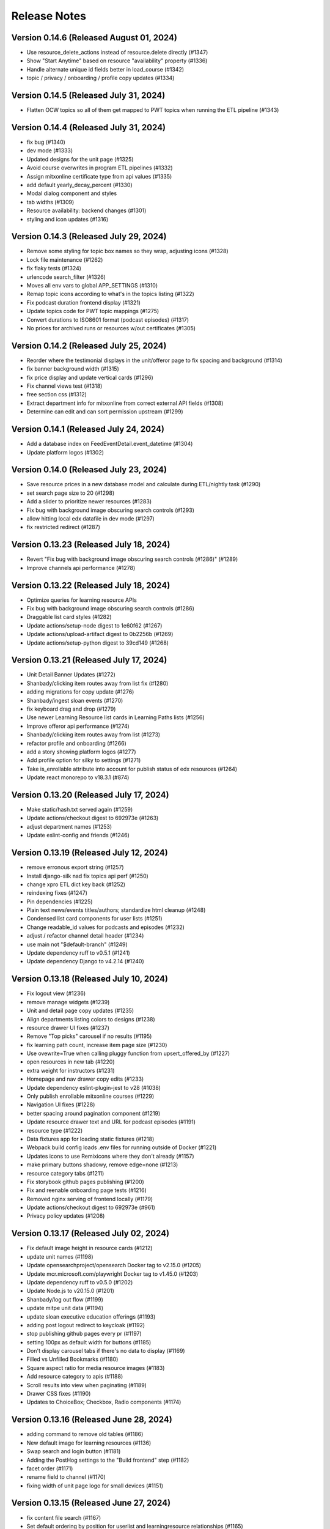 Release Notes
=============

Version 0.14.6 (Released August 01, 2024)
--------------

- Use resource_delete_actions instead of resource.delete directly (#1347)
- Show "Start Anytime" based on resource "availability" property (#1336)
- Handle alternate unique id fields better in load_course (#1342)
- topic / privacy / onboarding / profile copy updates (#1334)

Version 0.14.5 (Released July 31, 2024)
--------------

- Flatten OCW topics so all of them get mapped to PWT topics when running the ETL pipeline (#1343)

Version 0.14.4 (Released July 31, 2024)
--------------

- fix bug (#1340)
- dev mode (#1333)
- Updated designs for the unit page (#1325)
- Avoid course overwrites in program ETL pipelines (#1332)
- Assign mitxonline certificate type from api values (#1335)
- add default yearly_decay_percent (#1330)
- Modal dialog component and styles
- tab widths (#1309)
- Resource availability: backend changes (#1301)
- styling and icon updates (#1316)

Version 0.14.3 (Released July 29, 2024)
--------------

- Remove some styling for topic box names so they wrap, adjusting icons (#1328)
- Lock file maintenance (#1262)
- fix flaky tests (#1324)
- urlencode search_filter (#1326)
- Moves all env vars to global APP_SETTINGS (#1310)
- Remap topic icons according to what's in the topics listing (#1322)
- Fix podcast duration frontend display (#1321)
- Update topics code for PWT topic mappings (#1275)
- Convert durations to ISO8601 format (podcast episodes) (#1317)
- No prices for archived runs or resources w/out certificates (#1305)

Version 0.14.2 (Released July 25, 2024)
--------------

- Reorder where the testimonial displays in the unit/offeror page to fix spacing and background (#1314)
- fix banner background width (#1315)
- fix price display and update vertical cards (#1296)
- Fix channel views test (#1318)
- free section css (#1312)
- Extract department info for mitxonline from correct external API fields (#1308)
- Determine can edit and can sort permission upstream (#1299)

Version 0.14.1 (Released July 24, 2024)
--------------

- Add a database index on FeedEventDetail.event_datetime (#1304)
- Update platform logos (#1302)

Version 0.14.0 (Released July 23, 2024)
--------------

- Save resource prices in a new database model and calculate during ETL/nightly task (#1290)
- set search page size to 20 (#1298)
- Add a slider to prioritize newer resources (#1283)
- Fix bug with background image obscuring search controls (#1293)
- allow hitting local edx datafile in dev mode (#1297)
- fix restricted redirect (#1287)

Version 0.13.23 (Released July 18, 2024)
---------------

- Revert "Fix bug with background image obscuring search controls (#1286)" (#1289)
- Improve channels api performance (#1278)

Version 0.13.22 (Released July 18, 2024)
---------------

- Optimize queries for learning resource APIs
- Fix bug with background image obscuring search controls (#1286)
- Draggable list card styles (#1282)
- Update actions/setup-node digest to 1e60f62 (#1267)
- Update actions/upload-artifact digest to 0b2256b (#1269)
- Update actions/setup-python digest to 39cd149 (#1268)

Version 0.13.21 (Released July 17, 2024)
---------------

- Unit Detail Banner Updates (#1272)
- Shanbady/clicking item routes away from list fix (#1280)
- adding migrations for copy update (#1276)
- Shanbady/ingest sloan events (#1270)
- fix keyboard drag and drop (#1279)
- Use newer Learning Resource list cards in Learning Paths lists (#1256)
- Improve offeror api performance (#1274)
- Shanbady/clicking item routes away from list (#1273)
- refactor profile and onboarding (#1266)
- add a story showing platform logos (#1277)
- Add profile option for silky to settings (#1271)
- Take is_enrollable attribute into account for publish status of edx resources (#1264)
- Update react monorepo to v18.3.1 (#874)

Version 0.13.20 (Released July 17, 2024)
---------------

- Make static/hash.txt served again (#1259)
- Update actions/checkout digest to 692973e (#1263)
- adjust department names (#1253)
- Update eslint-config and friends (#1246)

Version 0.13.19 (Released July 12, 2024)
---------------

- remove erronous export string (#1257)
- Install django-silk nad fix topics api perf (#1250)
- change xpro ETL dict key back (#1252)
- reindexing fixes (#1247)
- Pin dependencies (#1225)
- Plain text news/events titles/authors; standardize html cleanup (#1248)
- Condensed list card components for user lists (#1251)
- Change readable_id values for podcasts and episodes (#1232)
- adjust / refactor channel detail header (#1234)
- use main not "$default-branch" (#1249)
- Update dependency ruff to v0.5.1 (#1241)
- Update dependency Django to v4.2.14 (#1240)

Version 0.13.18 (Released July 10, 2024)
---------------

- Fix logout view (#1236)
- remove manage widgets (#1239)
- Unit and detail page copy updates (#1235)
- Align departments listing colors to designs (#1238)
- resource drawer UI fixes (#1237)
- Remove "Top picks" carousel if no results (#1195)
- fix learning path count, increase item page size (#1230)
- Use ovewrite=True when calling pluggy function from upsert_offered_by (#1227)
- open resources in new tab (#1220)
- extra weight for instructors (#1231)
- Homepage and nav drawer copy edits (#1233)
- Update dependency eslint-plugin-jest to v28 (#1038)
- Only publish enrollable mitxonline courses (#1229)
- Navigation UI fixes (#1228)
- better spacing around pagination component (#1219)
- Update resource drawer text and URL for podcast episodes (#1191)
- resource type (#1222)
- Data fixtures app for loading static fixtures (#1218)
- Webpack build config loads .env files for running outside of Docker (#1221)
- Updates icons to use Remixicons where they don't already (#1157)
- make primary buttons shadowy, remove edge=none (#1213)
- resource category tabs (#1211)
- Fix storybook github pages publishing (#1200)
- Fix and reenable onboarding page tests (#1216)
- Removed nginx serving of frontend locally (#1179)
- Update actions/checkout digest to 692973e (#961)
- Privacy policy updates (#1208)

Version 0.13.17 (Released July 02, 2024)
---------------

- Fix default image height in resource cards (#1212)
- update unit names (#1198)
- Update opensearchproject/opensearch Docker tag to v2.15.0 (#1205)
- Update mcr.microsoft.com/playwright Docker tag to v1.45.0 (#1203)
- Update dependency ruff to v0.5.0 (#1202)
- Update Node.js to v20.15.0 (#1201)
- Shanbady/log out flow (#1199)
- update mitpe unit data (#1194)
- update sloan executive education offerings (#1193)
- adding post logout redirect to keycloak (#1192)
- stop publishing github pages every pr (#1197)
- setting 100px as default width for buttons (#1185)
- Don't display carousel tabs if there's no data to display (#1169)
- Filled vs Unfilled Bookmarks (#1180)
- Square aspect ratio for media resource images (#1183)
- Add resource category to apis (#1188)
- Scroll results into view when paginating (#1189)
- Drawer CSS fixes (#1190)
- Updates to ChoiceBox; Checkbox, Radio components (#1174)

Version 0.13.16 (Released June 28, 2024)
---------------

- adding command to remove old tables (#1186)
- New default image for learning resources (#1136)
- Swap search and login button (#1181)
- Adding the PostHog settings to the "Build frontend" step (#1182)
- facet order (#1171)
- rename field to channel (#1170)
- fixing width of unit page logo for small devices (#1151)

Version 0.13.15 (Released June 27, 2024)
---------------

- fix content file search (#1167)
- Set default ordering by position for userlist and learningresource relationships (#1165)
- fix flaky test (#1168)
- Update favicons (#1153)
- de-flake a test (#1166)
- Shanbady/search page card mobile updates (#1156)
- remove course filter from featured carousel (#1164)
- Update Select and Dropdown components (#1160)
- Adds a separate pane for the filter CTAs, adds an apply button on mobile (#1144)
- Search facet styles and animation (#1143)
- Modifications to api/search filtering with comma values (#1122)
- [pre-commit.ci] pre-commit autoupdate (#1110)
- Update Yarn to v4.3.1 (#1145)

Version 0.13.14 (Released June 26, 2024)
---------------

- better chunk sizes (#1159)
- Use course_description_html field for OCW courses (#1154)
- Update dependency eslint-plugin-mdx to v3 (#1149)
- sort by -views instead (#1158)
- exposing hijack routes via nginx conf (#1152)
- sort the media carousel tabs by "new" (#1155)
- Update dependency faker to v25 (#1150)
- Update codecov/codecov-action action to v4.5.0 (#1148)
- Update docker.elastic.co/elasticsearch/elasticsearch Docker tag to v7.17.22 (#1147)
- Update dependency ruff to v0.4.10 (#1146)

Version 0.13.13 (Released June 21, 2024)
---------------

- Some copy edits and minor about page styling updates (#1141)
- creating profile automatically for logged in user (#1140)

Version 0.13.12 (Released June 21, 2024)
---------------

- Search facet checkbox and label styles (#1137)
- Applies new fixes for the homepage and unit page testimonial sliders (#1131)
- fixing sort method for panel detail display (#1130)
- add learning materials tab (#1132)

Version 0.13.11 (Released June 21, 2024)
---------------

- about page updates (#1134)

Version 0.13.10 (Released June 20, 2024)
---------------

- Channel page updates (#1126)

Version 0.13.9 (Released June 20, 2024)
--------------

- removing check for live attribute (#1128)
- Shanbady/copy edits for milestone demo (#1125)
- Signup Popover (#1109)
- show podcast_episode in media carousel all (#1123)
- Updates to page titles (#1121)
- Shanbady/minor UI updates (#1118)
- Shanbady/navigation UI fixes (#1119)
- mitx - only ingest published courses (#1102)
- Make resource.prices = most recent published run prices if there is no next run (#1116)
- switch default sort to use popular instead of created on (#1120)
- Fix populate_featured_lists mgmt command (#1097)

Version 0.13.8 (Released June 20, 2024)
--------------

- add is_learning_material filter show courses and programs first in default sort (#1104)
- dashboard my lists style fixes (#1107)
- Updates to learning resource price display (#1108)
- Add profile edit page (#1029)
- Append `/static` to the front of the testimonial marketing card image (#1115)
- two separate search inputs (#1111)

Version 0.13.7 (Released June 18, 2024)
--------------

- Redoing the marketing image selector (#1113)
- Update Python to v3.12.4 (#1035)
- Update the conditional for the marketing image test to drop out if we haven't seen a marketing image at all yet (#1112)
- Update Yarn to v4.3.0 (#1095)
- Homepage Stories & Events layout fixes (#1103)
- Add marketing images to homepage testimonial, fix some styling issues (#1077)
- Contentfile archive comparison fix (#1078)
- Sort run prices on save; make learning resource prices equal "next run" prices (#1085)
- units page fixes (#1083)
- Rename test appropriately and increase the timeout (#1105)
- Fixed typo in the fastly api key secret name. (#1106)
- breadcrumbs component (#1089)
- Update dependency eslint-config-mitodl to v2 (#1037)

Version 0.13.6 (Released June 17, 2024)
--------------

- update course-search-utils (#1100)
- fix safari image stretching, cap image width (#1096)
- excluding users from serializer (#1090)
- All MITx runs should include a price of $0 (#1094)
- Search page styling (#1051)
- fix dashboard home certificate course carousel (#1082)
- Shanbady/browse by topics UI fix (#1081)
- Update OCW unit name in offerors.json (#1084)
- Add -E flag to worker subcommand for sending task events

Version 0.13.5 (Released June 14, 2024)
--------------

- Shanbady/topic channel page header fixes (#1063)
- Learning Resource cards, list view (#1054)

Version 0.13.4 (Released June 14, 2024)
--------------

- Expose thenew user login url as an environment var (#1086)
- Homepage "Personalize" (#1068)
- Revert "Add flag for Celery to send task state change events"
- Adds learner testimonials component for interior pages (#1001)
- Fixing image width and position on the homepage carousel; prefer cover image over avatar if it exists (#1073)
- Add pytest-xdist and use it for CI builds (#1074)
- Update names in offerors.json (#1079)
- Add flag for Celery to send task state change events

Version 0.13.3 (Released June 14, 2024)
--------------

- Adds ScrollRestoration to the spot in the routes; sets it up so it works only if the path change; adds a mit-open mock for window.scrollTo (#1071)
- Change LOGIN_REDIRECT_URL and LOGOUT_REDIRECT_URL to use the base URL (#1075)
- dashboard home (#1062)

Version 0.13.2 (Released June 13, 2024)
--------------

- Update education options and add to schema (#1069)
- local dev: Read `MITOPEN_AXIOS_BASE_PATH` from env (#1065)
- Add featured courses carousel to unit channel page (#1059)
- Add ordering to testimonials, adjust view on homepage testimonial carousel (#1067)
- Change channel type and url from "offeror" to "unit" (#1031)
- Update dependency ruff to v0.4.8 (#1036)

Version 0.13.1 (Released June 11, 2024)
--------------

- [pre-commit.ci] pre-commit autoupdate (#1055)
- make slick fail more gracefully when parent width unconstrained (#1060)
- Copies static assets to root build directory (#1053)
- Absolute login return URL (#1052)
- resource card fallback image and alt text fix (#1050)
- pass cardProps to loading state (#1048)
- search prefs learning format as list (#1056)
- Use login redirect URL setting for social auth as well
- Expose the login/logout redirects as an environment variable (#1046)
- homepage hero bug fixes (#1034)

Version 0.13.0 (Released June 10, 2024)
--------------

- adding configurable csrf settings and including withXSRFToken in axio… (#1042)
- Fixing authentication issue, and fixing some filtering and test issues (#1039)
- dashboard menu (#1009)
- Add a setting for CSRF_COOKIE_DOMAIN (#1032)
- Add backpopulate command for user profiles (#1030)
- mitxonline etl v2 api (#1026)
- Carousel Makeover: New tabs and Fixed Width Cards (#1020)
- Update dependency @testing-library/react to v16 (#799)
- Offerer banner UI (#1010)
- Add learner testimonials homepage UI (#916)
- Update dependency @ckeditor/ckeditor5-react to v7 (#997)
- Update dependency django-json-widget to v2 (#998)
- OLL contentfiles (#1008)
- Profile-based search filter preferences (#1017)
- Move Heroku deploy step prior to S3 publish
- Fix bug with onboarding steps not saving (#1024)
- Purge the fastly cache on deploy (#1021)
- Write the commit hash to the frontend build for doof (#1023)
- Point the webpack dev server proxy to the new API subdomain (#1022)
- Learning Resource Card (#1015)
- certification_type (#1018)
- Insert learning_path_parents/user_list_parents values into search results (#992)
- Add channel links to unit cards (#1016)
- [pre-commit.ci] pre-commit autoupdate (#1004)
- Add onboarding ux (#964)
- Style tab components to match figma (#1012)
- Toggle Professional (#1005)
- Absolute URL to backend for login routes (#1011)
- Add nullalbe offerors and channels to the testimonials model/API (#1006)

Version 0.12.1 (Released June 05, 2024)
--------------

- Update profile fields to align to LR data (#1003)
- Shanbady/additional details on offeror channel pages (#975)
- Configure JS bundles to use a separate API domain for backend (#1002)
- units page (#974)
- Add "tertiary" button and align button terminology with Figma (#991)

Version 0.12.0 (Released June 04, 2024)
--------------

- Sortby parameter for news_events (#989)
- Reduce functions occurring under atomic transactions; fix dedupe comparison in load_course function (#984)
- Update nginx Docker tag to v1.27.0 (#996)
- Update Node.js to v20.14.0 (#995)
- Update dependency ruff to v0.4.7 (#993)
- Update mcr.microsoft.com/playwright Docker tag to v1.44.1 (#994)
- More code sharing between search and field pages (#980)
- Certification types for learning resources (#977)
- Revert "Error if using npm to install (#986)" (#990)
- Learning resource drawer design updates (#958)
- Adding the EMBEDLY_KEY to the populated envvars for building the release static assets. (#987)
- Error if using npm to install (#986)
- Fix celerybeat schedule (#985)
- Lock file maintenance (#982)
- extract images for news articles (#973)

Version 0.11.0 (Released May 30, 2024)
--------------

- remove package-lock.json (#978)
- Randomize featured api order by offeror, keep sorting by position (#971)
- Updated hero page (#969)
- Fix flaky test by specifying a sort of program courses in serializer (#972)
- Clean up resource descriptions (#957)
- Fix Featured API requests (#970)
- add the footer & privacy, terms and about us pages (#956)
- Adding call to update program topics during ETL loads (#952)
- Upgrade NukaCarousel to v8 (#960)
- Fix detect-secrets baseline file (#967)
- Update dependency @faker-js/faker to v8 (#797)

Version 0.10.2 (Released May 30, 2024)
--------------

- Update dependency @ckeditor/ckeditor5-dev-utils to v40 (#933)
- Topics Listing Page (#946)
- Do not ingest prolearn courses/programs from the past (#955)
- Update dependency @ckeditor/ckeditor5-dev-translations to v40 (#932)
- add All tab (#966)
- fix flaky test (#965)
- [pre-commit.ci] pre-commit autoupdate (#963)
- Update codecov/codecov-action action to v4.4.1 (#962)
- Featured Courses Carousel (#959)
- horizontal facets (#949)
- workflow changes to publish static assets to s3 (#922)
- daily subscription email to subscribers (#937)
- Filtering by free=true should exclude all professional courses (#948)
- Fix flaky test (#954)

Version 0.10.1 (Released May 24, 2024)
--------------

- Homepage News and Events section (#945)
- side nav updates (#951)
- Remove 3 offerors and provide featured resources from all remaining ones (#943)
- Additional offeror details (#923)

Version 0.10.0 (Released May 23, 2024)
--------------

- Update dependency django-ipware to v7 (#935)
- fix install and storybook (#942)
- Fixes button styles to match design (#941)
- header updates (#910)
- Update dependency django-imagekit to v5 (#934)
- [pre-commit.ci] pre-commit autoupdate (#938)
- Work on onboarding updates to profile API (#907)
- Fix several ETL bugs (#939)
- Add Free, Certification, and Professional Facets to Search UI (#917)
- use docker profiles, mount root to watch (#936)
- serve static react app for django 40x (#911)
- Update postgres Docker tag to v12.19 (#931)
- Update opensearchproject/opensearch Docker tag to v2.14.0 (#930)
- Update mcr.microsoft.com/playwright Docker tag to v1.44.0 (#929)
- Update dependency drf-nested-routers to ^0.94.0 (#928)
- Update Node.js to v20.13.1 (#926)
- Update codecov/codecov-action action to v4.4.0 (#927)
- Update dependency ruff to v0.4.4 (#925)
- Update dependency Django to v4.2.13 (#924)
- Browse by Topics section for the home page (#901)
- Fix schema for news_events feed items (#919)

Version 0.9.14 (Released May 20, 2024)
--------------

- Fix schema issue that was breaking redoc (#920)
- Fix flaky python test (#912)
- adding fix for program letter route in nginx (#914)
- Give video/podcast/learning_path resources a default learning format of ["online"] (#892)
- Fix schema generation errors (#895)
- Button Updates (#915)
- Pin actions/upload-artifact action to 6546280 (#868)
- Use our ActionButton, no more MUI IconButton (#909)
- Update Python to v3.12.3 (#349)
- Update Yarn to v4.2.2 (#897)
- Update dependency django-cors-headers to v4 (#840)
- Handle nulls in attestation cover field (#906)
- navigation menu (#890)

Version 0.9.13 (Released May 16, 2024)
--------------

- Adds learner testimonials support (#891)
- Null start dates for OCW course runs (#899)
- Featured API endpoint (#887)

Version 0.9.12 (Released May 14, 2024)
--------------

- use neue-haas-grotesk font (#889)
- Shanbady/add subscribe button to pages (#878)
- bump course-search-utils (#900)
- Replace react-dotdotdot with CSS (#896)
- Switch django migrations to release phase (#898)
- Do not show unpublished runs in learning resource serializer data (#894)
- Fix some n+1 query warnings (#884)

Version 0.9.11 (Released May 13, 2024)
--------------

- add format facet (#888)
- Free everything (#885)
- Add nesting learning resource topics (#844)

Version 0.9.10 (Released May 09, 2024)
--------------

- search dropdown (#875)
- Add certificate as a real database field to LearningResource (#862)
- allow Button to hold a ref (#883)
- Display loading view for search page (#881)

Version 0.9.9 (Released May 09, 2024)
-------------

- fix spacing between department groups (#880)
- #4053 Alert UI component (#861)

Version 0.9.8 (Released May 08, 2024)
-------------

- Departments Listing Page (#865)
- only show clear all if it would do something (#877)
- create exported components bundle (#867)
- Update Yarn to v4.2.1 (#872)
- Update docker.elastic.co/elasticsearch/elasticsearch Docker tag to v7.17.21 (#871)
- Update dependency ruff to v0.4.3 (#870)
- Update codecov/codecov-action action to v4.3.1 (#869)

Version 0.9.7 (Released May 06, 2024)
-------------

- Api sort fixes (#846)
- configure api BASE_PATH (#863)

Version 0.9.6 (Released May 03, 2024)
-------------

- Additional routes to the Django app (#858)
- allow configuring Axios defaults.withCredentials (#854)
- Alert handler for percolate matches (#842)
- Adds the missing OIDC auth route (#855)
- Learning format filter for search/db api's (#845)
- Corrects the path to write hash.txt (#850)
- Lock file maintenance (#578)
- Self contained front end and fixes for building on Heroku (#829)
- remove pytz (#830)
- Update dependency dj-database-url to v2 (#839)
- Update dependency cryptography to v42 (#838)
- Add format field to LearningResource model and ETL pipelines (#828)

Version 0.9.5 (Released April 30, 2024)
-------------

- Minor updates for PostHog settings (#833)
- Update nginx Docker tag to v1.26.0 (#836)
- Update dependency @types/react to v18.3.1 (#835)
- Update dependency ruff to v0.4.2 (#834)
- Don't initialize PostHog if it's disabled (#831)

Version 0.9.4 (Released April 30, 2024)
-------------

- Text Input + Select components (#827)
- Update ckeditor monorepo to v41 (major) (#795)
- Do not analyze webpack by default (#785)
- Populate prices for mitxonline programs (#817)
- Filter for free resources (#810)
- Add drop down for certification in channel search (#802)
- Pin dependencies (#735)
- Update dependency @dnd-kit/sortable to v8 (#796)
- Design system buttons (#800)
- Reverts decoupled front end and subsequent commits to fix Heroku build errors (#825)
- Remove package manager config (#823)
- Set engines to instruct Heroku to install yarn (#821)
- Deployment fixes for static frontend on Heroku (#819)
- fixing compose mount (#818)
- Move hash.txt location to frontend build directory (#815)
- Build front end to make available on Heroku (#813)
- Updating the LearningResourceViewEvent to cascade delete, rather than do nothing, so things can be deleted (#812)
- Self contained front end using Webpack to build HTML and Webpack Dev Server to serve (#678)
- create api routes for user subscribe/unsubscribe to search (#782)
- Retrieve OL events via API instead of HTML scraping (#786)

Version 0.9.3 (Released April 23, 2024)
-------------

- Fix index schema (#807)
- Merge the lrd_view migration and the schools migration (#804)
- School model and api (#788)
- Adds ETL to pull PostHog view events into the database; adds popular resource APIs (#789)
- Update dependency @typescript-eslint/eslint-plugin to v7 (#801)
- Update opensearchproject/opensearch Docker tag to v2.13.0 (#794)
- Update mcr.microsoft.com/playwright Docker tag to v1.43.1 (#793)
- Update dependency ruff to v0.4.1 (#792)
- Update nginx Docker tag to v1.25.5 (#791)
- Update dependency @types/react to v18.2.79 (#790)
- Capture page views with more information (#746)

Version 0.9.2 (Released April 22, 2024)
-------------

- adding manual migration to fix foreign key type (#752)
- Add channel url to topic, department, and offeror serializers (#778)
- Filter channels api by channel_type (#779)

Version 0.9.1 (Released April 18, 2024)
-------------

- Homepage hero section (#754)
- Add necessary celery client configurables for celery monitoring (#780)

Version 0.9.0 (Released April 16, 2024)
-------------

- Customize channel page facets by channel type (#756)
- Update dependency sentry-sdk to v1.45.0 (#775)
- Update dependency posthog-js to v1.121.2 (#774)
- Update dependency ipython to v8.23.0 (#773)
- Update dependency google-api-python-client to v2.125.0 (#772)
- Update all non-major dev-dependencies (#768)
- Update dependency @testing-library/react to v14.3.1 (#771)
- Update dependency @sentry/react to v7.110.0 (#770)
- Update codecov/codecov-action action to v4.3.0 (#769)
- Update material-ui monorepo (#767)
- Update docker.elastic.co/elasticsearch/elasticsearch Docker tag to v7.17.20 (#765)
- Update dependency uwsgi to v2.0.25 (#766)
- Update dependency ruff to v0.3.7 (#763)
- Update dependency qs to v6.12.1 (#762)
- Update dependency drf-spectacular to v0.27.2 (#761)
- Update dependency boto3 to v1.34.84 (#760)
- Update Node.js to v20.12.2 (#759)
- Pin dependency @types/react to 18.2.73 (#758)
- Add a channel for every topic, department, offeror (#749)
- Update dependency djangorestframework to v3.15.1 (#628)
- Shanbady/define percolate index schema (#737)

Version 0.8.0 (Released April 11, 2024)
-------------

- Channel Search (#740)
- fixing readonly exception in migration (#741)
- fix channel configuration (#743)
- Configurable, Tabbed Carousels (#731)
- add userlist bookmark button and add to user list modal (#732)
- Adds Posthog support to the frontend. (#693)
- Channel types (#725)
- Remove dupe line from urls.py file (#730)
- adding initial models for user subscription (#723)
- Shanbady/add record hash field for hightouch sync (#717)
- fix flaky test (#720)
- Revert "bump to 2024.3.22" (#719)
- add UserList modals and wire up buttons (#718)
- bump to 2024.3.22
- Migrate config renovate.json (#713)
- try ckeditor grouping again (#711)

Version 0.7.0 (Released April 01, 2024)
-------------

- Basic learning resources drawer (#686)
- Update actions/configure-pages action to v5 (#706)
- display image and description in userlists (#695)
- Update dependency sentry-sdk to v1.44.0 (#705)
- Update dependency google-api-python-client to v2.124.0 (#704)
- Update dependency @sentry/react to v7.109.0 (#703)
- Update Node.js to v20.12.0 (#702)
- Update docker.elastic.co/elasticsearch/elasticsearch Docker tag to v7.17.19 (#701)
- Update dependency safety to v2.3.5 (#700)
- Update dependency nh3 to v0.2.17 (#699)
- Update dependency boto3 to v1.34.74 (#698)
- Update all non-major dev-dependencies (#696)
- Update dependency @emotion/styled to v11.11.5 (#697)
- Add botocore to ignored deprecation warnings, remove old python 3.7 ignore line (#692)
- Add UserListDetails page (#691)
- Add Posthog integration to backend (#682)
- Update postgres Docker tag to v12.18 (#670)
- remove depricated ACL setting (#690)
- fix new upcoming (#684)
- Remove Cloudfront references (#689)
- updating spec (#688)
- Shanbady/endpoint to retrieve session data (#647)
- Sloan Executive Education blog ETL (#679)

Version 0.6.1 (Released April 01, 2024)
-------------

- Search page cleanup (#675)
- Shanbady/retrieve environment config (#653)
- Update codecov/codecov-action action to v4 (#671)
- Add userlists page and refactor LearningResourceCardTemplate (#650)
- fields pages (#633)
- [pre-commit.ci] pre-commit autoupdate (#677)
- fix learningpath invalidation (#635)

Version 0.6.0 (Released March 26, 2024)
-------------

- News & Events API (#638)
- Update opensearchproject/opensearch Docker tag to v2.12.0 (#669)
- Update mcr.microsoft.com/playwright Docker tag to v1.42.1 (#667)
- Update dependency yup to v1.4.0 (#666)
- Update dependency type-fest to v4.14.0 (#668)
- Update dependency sentry-sdk to v1.43.0 (#665)
- Update dependency rc-tooltip to v6.2.0 (#664)
- Update dependency qs to v6.12.0 (#663)
- Update dependency pytest-mock to v3.14.0 (#662)
- Update dependency google-api-python-client to v2.123.0 (#661)
- Update dependency @sentry/react to v7.108.0 (#660)
- Update material-ui monorepo (#659)
- Update dependency ruff to v0.3.4 (#657)
- Update dependency boto3 to v1.34.69 (#656)
- Update all non-major dev-dependencies (#654)
- generate v0 apis (#651)
- MIT news/events ETL  (#612)
- Remove all usages of pytz (#646)
- allow filtering by readable id in the api (#639)
- Update jest-dom, make TS aware (#637)
- fixing ordering of response data in test (#634)
- [pre-commit.ci] pre-commit autoupdate (#610)
- Update dependency eslint-plugin-testing-library to v6 (#354)
- Update Yarn to v3.8.1 (#455)

Version 0.5.1 (Released March 19, 2024)
-------------

- Add a Search Page (#618)
- pushing fix for test failure (#631)
- shanbady/separate database router and schema for program certificates (#617)
- Update dependency django-anymail to v10.3 (#627)
- Update dependency @sentry/react to v7.107.0 (#626)
- Update react-router monorepo to v6.22.3 (#625)
- Update material-ui monorepo (#624)
- Update dependency boto3 to v1.34.64 (#623)
- Update dependency axios to v1.6.8 (#622)
- Update dependency @ckeditor/ckeditor5-dev-utils to v39.6.3 (#621)
- Update dependency @ckeditor/ckeditor5-dev-translations to v39.6.3 (#620)
- Update all non-major dev-dependencies (#619)
- Endpoint for user program certificate info and program letter links (#608)
- Update Node.js to v20 (#507)
- Program Letter View (#605)

Version 0.5.0 (Released March 13, 2024)
-------------

- Avoid duplicate courses (#603)
- Type-specific api endpoints for videos and video playlists (#595)
- Update dependency ipython to v8.22.2 (#600)
- Update dependency html-entities to v2.5.2 (#599)
- Update dependency boto3 to v1.34.59 (#598)
- Update dependency Django to v4.2.11 (#597)
- Update all non-major dev-dependencies (#596)
- Assign topics to videos and playlists (#584)
- Add daily micromasters ETL task to celerybeat schedule (#585)

Version 0.4.1 (Released March 08, 2024)
-------------

- resource_type changes (#583)
- Update nginx Docker tag to v1.25.4 (#544)
- Youtube video ETL and search (#558)

Version 0.4.0 (Released March 06, 2024)
-------------

- Update dependency ruff to ^0.3.0 (#577)
- Update dependency html-entities to v2.5.0 (#576)
- Update dependency python-rapidjson to v1.16 (#575)
- Update dependency python-dateutil to v2.9.0 (#574)
- Update dependency google-api-python-client to v2.120.0 (#573)
- Update dependency @sentry/react to v7.104.0 (#572)
- Update react-router monorepo to v6.22.2 (#571)
- Update dependency storybook-addon-react-router-v6 to v2.0.11 (#570)
- Update dependency sentry-sdk to v1.40.6 (#569)
- Update dependency markdown2 to v2.4.13 (#568)
- Update dependency ddt to v1.7.2 (#567)
- Update dependency boto3 to v1.34.54 (#566)
- Update dependency @ckeditor/ckeditor5-dev-utils to v39.6.2 (#565)
- Update dependency @ckeditor/ckeditor5-dev-translations to v39.6.2 (#564)
- Update all non-major dev-dependencies (#563)
- Create program certificate django model (#561)
- fix OpenAPI response for content_file_search (#559)
- Update material-ui monorepo (#233)
- next/previous links for search api (#550)
- Remove livestream app (#549)
- Assign best date available to LearningResourceRun.start_date field (#514)
- Update dependency ipython to v8.22.1 (#547)
- Update dependency google-api-python-client to v2.119.0 (#546)
- Update dependency @sentry/react to v7.102.1 (#545)
- Update mcr.microsoft.com/playwright Docker tag to v1.41.2 (#543)
- Update dependency sentry-sdk to v1.40.5 (#542)
- Update dependency iso-639-1 to v3.1.2 (#540)
- Update dependency boto3 to v1.34.49 (#541)
- Update all non-major dev-dependencies (#539)

Version 0.3.3 (Released March 04, 2024)
-------------

- Save user with is_active from SCIM request (#535)
- Add SCIM client (#513)
- CI and test fixtures for E2E testing (#481)
- Update postgres Docker tag to v12.18 (#530)
- Update dependency responses to ^0.25.0 (#529)
- Update dependency google-api-python-client to v2.118.0 (#528)
- Update dependency @sentry/react to v7.101.1 (#527)
- Update react-router monorepo to v6.22.1 (#526)
- Update nginx Docker tag to v1.25.4 (#524)
- Update dependency ruff to v0.2.2 (#525)
- Update dependency social-auth-core to v4.5.3 (#523)
- Update dependency sentry-sdk to v1.40.4 (#522)
- Update dependency iso-639-1 to v3.1.1 (#521)
- Update dependency boto3 to v1.34.44 (#520)
- Update all non-major dev-dependencies (#519)
- Update Node.js to v18.19.1 (#518)

Version 0.3.2 (Released February 20, 2024)
-------------

- Update ruff and adjust code to new criteria (#511)
- Avoid using get_or_create for LearningResourceImage object that has no unique constraint (#510)
- Update SimenB/github-actions-cpu-cores action to v2 (#508)
- Update dependency sentry-sdk to v1.40.3 (#506)
- Update dependency react-share to v5.1.0 (#504)
- Update dependency pytest-django to v4.8.0 (#503)
- Update dependency google-api-python-client to v2.117.0 (#502)
- Update dependency faker to v22.7.0 (#501)
- Update dependency @sentry/react to v7.100.1 (#499)
- Update docker.elastic.co/elasticsearch/elasticsearch Docker tag to v7.17.18 (#498)
- Update dependency uwsgi to v2.0.24 (#497)
- Update all non-major dev-dependencies (#500)
- Update dependency boto3 to v1.34.39 (#496)
- Update dependency Django to v4.2.10 (#495)
- Update dependency @ckeditor/ckeditor5-dev-utils to v39.6.1 (#493)
- Update dependency @ckeditor/ckeditor5-dev-translations to v39.6.1 (#492)
- Update all non-major dev-dependencies (#491)
- fix topics schema (#488)
- Use root document counts to avoid overcounting in aggregations (#484)

Version 0.3.1 (Released February 14, 2024)
-------------

- Avoid integrity errors when loading instructors (#478)
- Load fixtures by default in dev environment (#483)
- upgrading version of poetry (#480)
- Fix multiword search filters & aggregations, change Non Credit to Non-Credit
- Update dependency nplusone to v1 (#381)
- Update dependency pytest-env to v1 (#382)

Version 0.3.0 (Released February 09, 2024)
-------------

- Allow for blank OCW terms/years (adjust readable_id accordingly), raise an error at end of ocw_courses_etl function if any exceptions occurred during processing (#475)
- Remove all references to open-discussions (#472)
- Fix prolearn etl (#471)
- Multiple filter options for learningresources and contenfiles API rest endpoints (#449)
- Lock file maintenance (#470)
- Update dependency pluggy to v1.4.0 (#468)
- Update dependency jekyll-feed to v0.17.0 (#467)
- Update dependency @types/react to v18.2.53 (#469)
- Update dependency ipython to v8.21.0 (#466)
- Update dependency google-api-python-client to v2.116.0 (#465)
- Update dependency django-debug-toolbar to v4.3.0 (#464)
- Update dependency @sentry/react to v7.99.0 (#463)
- Update apache/tika Docker tag to v2.5.0 (#461)
- Update docker.elastic.co/elasticsearch/elasticsearch Docker tag to v7.17.17 (#460)
- Update dependency prettier to v3.2.5 (#462)
- Update dependency social-auth-core to v4.5.2 (#458)
- Update dependency toolz to v0.12.1 (#459)
- Update dependency moto to v4.2.14 (#457)
- Update dependency drf-spectacular to v0.27.1 (#456)
- Update dependency boto3 to v1.34.34 (#454)
- Update dependency beautifulsoup4 to v4.12.3 (#453)
- Update dependency axios to v1.6.7 (#452)
- Update codecov/codecov-action action to v3.1.6 (#451)
- Update all non-major dev-dependencies (#450)
- Added support to set SOCIAL_AUTH_ALLOWED_REDIRECT_HOSTS (#429)
- do not allow None in levels/languages (#446)

Version 0.2.2 (Released February 02, 2024)
-------------

- Fix webhook url (#442)
- Update akhileshns/heroku-deploy digest to 581dd28 (#366)
- Poetry install to virtualenv (#436)
- rename oasdiff workflow (#437)
- Upgrade tika and disable OCR via headers (#430)
- Add a placeholder dashboard page (#428)
- Update dependency faker to v22 (#378)
- Update dependency jest-fail-on-console to v3 (#380)
- Save OCW contentfiles as absolute instead of relative (#424)
- Check for breaking openapi changes on ci (#425)
- Initial E2E test setup with Playwright (#419)
- Use DRF NamespaceVersioning to manage OpenAPI api versions (#411)

Version 0.2.1 (Released January 30, 2024)
-------------

- Modify OCW webhook endpoint to handle multiple courses (#412)
- Optionally skip loading OCW content files (#413)
- Add /api/v0/users/me API (#415)

Version 0.2.0 (Released January 26, 2024)
-------------

- Get rid of tika verify warning (#410)
- Improve contentfile api query performance (#409)
- Search: Tweak aggregations formattings, add OpenAPI schema for metadata (#407)
- Remove unused django apps (#398)

Version 0.1.1 (Released January 19, 2024)
-------------

- Replace Sass styles with Emotion's CSS-in-JS (#390)
- move openapi spec to subdir (#397)
- Add Storybook to present front end components (#360)
- remove legacy search (#365)
- Remove author from LearningPath serializer (#385)

Version 0.1.0 (Released January 09, 2024)
-------------

- chore(deps): update dependency github-pages to v228 (#379)
